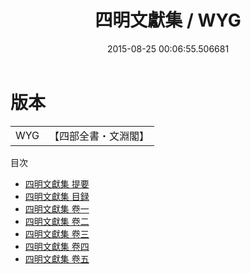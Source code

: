 #+TITLE: 四明文獻集 / WYG
#+DATE: 2015-08-25 00:06:55.506681
* 版本
 |       WYG|【四部全書・文淵閣】|
目次
 - [[file:KR4d0382_000.txt::000-1a][四明文獻集 提要]]
 - [[file:KR4d0382_000.txt::000-3a][四明文獻集 目録]]
 - [[file:KR4d0382_001.txt::001-1a][四明文獻集 卷一]]
 - [[file:KR4d0382_002.txt::002-1a][四明文獻集 卷二]]
 - [[file:KR4d0382_003.txt::003-1a][四明文獻集 卷三]]
 - [[file:KR4d0382_004.txt::004-1a][四明文獻集 卷四]]
 - [[file:KR4d0382_005.txt::005-1a][四明文獻集 卷五]]
